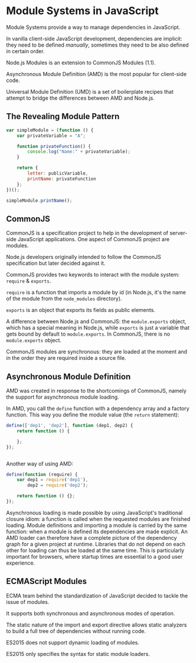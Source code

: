 
* Module Systems in JavaScript

Module Systems provide a way to manage dependencies in JavaScript.

In vanilla client-side JavaScript development, dependencies are implicit: they
need to be defined /manually/, sometimes they need to be also defined in certain
order.


Node.js Modules is an extension to CommonJS Modules (1.1).

Asynchronous Module Definition (AMD) is the most popular for client-side code.

Universal Module Definition (UMD) is a set of boilerplate recipes that attempt
to bridge the differences between AMD and Node.js.


** The Revealing Module Pattern

#+begin_src js
var simpleModule = (function () {
    var privateVariable = "A";

    function privateFunction() {
        console.log("Name:" + privateVariable);
    }

    return {
        letter: publicVariable,
        printName: privateFunction
    };
})();

simpleModule.printName();
#+end_src
** CommonJS

CommonJS is a specification project to help in the development of server-side
JavaScript applications. One aspect of CommonJS project are modules.

Node.js developers originally intended to follow the CommonJS specification but
later decided against it.

CommonJS provides two keywords to interact with the module system: ~require~ &
~exports~.

~require~ is a function that imports a module by id (in Node.js, it's the name
of the module from the ~node_modules~ directory).

~exports~ is an object that exports its fields as public elements.

A difference between Node.js and CommonJS: the ~module.exports~ object, which
has a special meaning in Node.js, while ~exports~ is just a variable that gets
bound by default to ~module.exports~. In CommonJS, there is no ~module.exports~
object.

CommonJS modules are synchronous: they are loaded at the moment and in the order
they are required inside a source file.
** Asynchronous Module Definition

AMD was created in response to the shortcomings of CommonJS, namely the support
for asynchronous module loading.


In AMD, you call the ~define~ function with a dependency array and a factory
function. This way you define the module value (the ~return~ statement):

#+begin_src js
define(['dep1', 'dep2'], function (dep1, dep2) {
    return function () {

    };
});


#+end_src

Another way of using AMD:

#+begin_src js
define(function (require) {
    var dep1 = require('dep1'),
        dep2 = require('dep2');

    return function () {};
});
#+end_src

Asynchronous loading is made possible by using JavaScript's traditional closure
idiom: a function is called when the requested modules are finished loading.
Module definitions and importing a module is carried by the same function: when
a module is defined its dependencies are made explicit. An AMD loader can
therefore have a complete picture of the dependency graph for a given project at
runtime.
Libraries that do not depend on each other for loading can thus be loaded at the
same time. This is particularly important for browsers, where startup times are
essential to a good user experience.
** ECMAScript Modules

ECMA team behind the standardization of JavaScript decided to tackle the issue
of modules.

It supports both synchronous and asynchronous modes of operation.

The static nature of the import and export directive allows static analyzers to
build a full tree of dependencies without running code.

ES2015 does not support dynamic loading of modules.

ES2015 only specifies the syntax for static module loaders.
